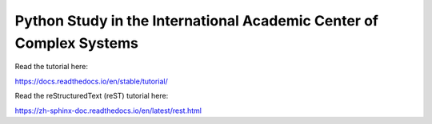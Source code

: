 Python Study in the International Academic Center of Complex Systems
---------------------------------------------------------------------------


Read the tutorial here:

https://docs.readthedocs.io/en/stable/tutorial/

Read the reStructuredText (reST) tutorial here:

https://zh-sphinx-doc.readthedocs.io/en/latest/rest.html
